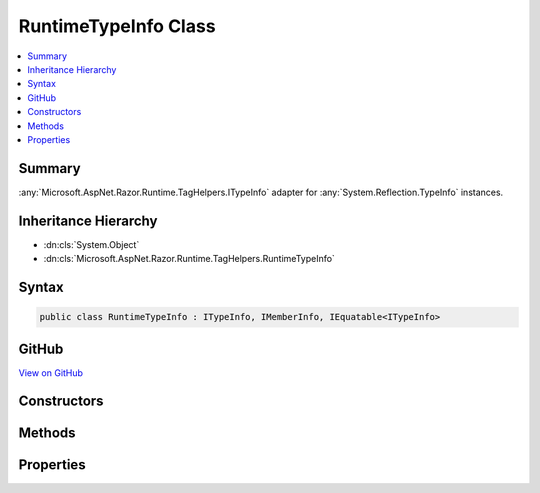 

RuntimeTypeInfo Class
=====================



.. contents:: 
   :local:



Summary
-------

:any:`Microsoft.AspNet.Razor.Runtime.TagHelpers.ITypeInfo` adapter for :any:`System.Reflection.TypeInfo` instances.





Inheritance Hierarchy
---------------------


* :dn:cls:`System.Object`
* :dn:cls:`Microsoft.AspNet.Razor.Runtime.TagHelpers.RuntimeTypeInfo`








Syntax
------

.. code-block:: csharp

   public class RuntimeTypeInfo : ITypeInfo, IMemberInfo, IEquatable<ITypeInfo>





GitHub
------

`View on GitHub <https://github.com/aspnet/apidocs/blob/master/aspnet/razor/src/Microsoft.AspNet.Razor.Runtime/Runtime/TagHelpers/RuntimeTypeInfo.cs>`_





.. dn:class:: Microsoft.AspNet.Razor.Runtime.TagHelpers.RuntimeTypeInfo

Constructors
------------

.. dn:class:: Microsoft.AspNet.Razor.Runtime.TagHelpers.RuntimeTypeInfo
    :noindex:
    :hidden:

    
    .. dn:constructor:: Microsoft.AspNet.Razor.Runtime.TagHelpers.RuntimeTypeInfo.RuntimeTypeInfo(System.Reflection.TypeInfo)
    
        
    
        Initializes a new instance of :any:`Microsoft.AspNet.Razor.Runtime.TagHelpers.RuntimeTypeInfo`
    
        
        
        
        :type typeInfo: System.Reflection.TypeInfo
    
        
        .. code-block:: csharp
    
           public RuntimeTypeInfo(TypeInfo typeInfo)
    

Methods
-------

.. dn:class:: Microsoft.AspNet.Razor.Runtime.TagHelpers.RuntimeTypeInfo
    :noindex:
    :hidden:

    
    .. dn:method:: Microsoft.AspNet.Razor.Runtime.TagHelpers.RuntimeTypeInfo.Equals(Microsoft.AspNet.Razor.Runtime.TagHelpers.ITypeInfo)
    
        
        
        
        :type other: Microsoft.AspNet.Razor.Runtime.TagHelpers.ITypeInfo
        :rtype: System.Boolean
    
        
        .. code-block:: csharp
    
           public bool Equals(ITypeInfo other)
    
    .. dn:method:: Microsoft.AspNet.Razor.Runtime.TagHelpers.RuntimeTypeInfo.Equals(System.Object)
    
        
        
        
        :type obj: System.Object
        :rtype: System.Boolean
    
        
        .. code-block:: csharp
    
           public override bool Equals(object obj)
    
    .. dn:method:: Microsoft.AspNet.Razor.Runtime.TagHelpers.RuntimeTypeInfo.GetCustomAttributes<TAttribute>()
    
        
        :rtype: System.Collections.Generic.IEnumerable{{TAttribute}}
    
        
        .. code-block:: csharp
    
           public IEnumerable<TAttribute> GetCustomAttributes<TAttribute>()where TAttribute : Attribute
    
    .. dn:method:: Microsoft.AspNet.Razor.Runtime.TagHelpers.RuntimeTypeInfo.GetGenericDictionaryParameters()
    
        
        :rtype: Microsoft.AspNet.Razor.Runtime.TagHelpers.ITypeInfo[]
    
        
        .. code-block:: csharp
    
           public ITypeInfo[] GetGenericDictionaryParameters()
    
    .. dn:method:: Microsoft.AspNet.Razor.Runtime.TagHelpers.RuntimeTypeInfo.GetHashCode()
    
        
        :rtype: System.Int32
    
        
        .. code-block:: csharp
    
           public override int GetHashCode()
    
    .. dn:method:: Microsoft.AspNet.Razor.Runtime.TagHelpers.RuntimeTypeInfo.ImplementsInterface(Microsoft.AspNet.Razor.Runtime.TagHelpers.ITypeInfo)
    
        
        
        
        :type interfaceTypeInfo: Microsoft.AspNet.Razor.Runtime.TagHelpers.ITypeInfo
        :rtype: System.Boolean
    
        
        .. code-block:: csharp
    
           public bool ImplementsInterface(ITypeInfo interfaceTypeInfo)
    
    .. dn:method:: Microsoft.AspNet.Razor.Runtime.TagHelpers.RuntimeTypeInfo.SanitizeFullName(System.String)
    
        
    
        Removes assembly qualification from generic type parameters for the specified ``fullName``.
    
        
        
        
        :param fullName: Full name.
        
        :type fullName: System.String
        :rtype: System.String
        :return: Full name without fully qualified generic parameters.
    
        
        .. code-block:: csharp
    
           public static string SanitizeFullName(string fullName)
    
    .. dn:method:: Microsoft.AspNet.Razor.Runtime.TagHelpers.RuntimeTypeInfo.ToString()
    
        
        :rtype: System.String
    
        
        .. code-block:: csharp
    
           public override string ToString()
    

Properties
----------

.. dn:class:: Microsoft.AspNet.Razor.Runtime.TagHelpers.RuntimeTypeInfo
    :noindex:
    :hidden:

    
    .. dn:property:: Microsoft.AspNet.Razor.Runtime.TagHelpers.RuntimeTypeInfo.FullName
    
        
        :rtype: System.String
    
        
        .. code-block:: csharp
    
           public string FullName { get; }
    
    .. dn:property:: Microsoft.AspNet.Razor.Runtime.TagHelpers.RuntimeTypeInfo.IsAbstract
    
        
        :rtype: System.Boolean
    
        
        .. code-block:: csharp
    
           public bool IsAbstract { get; }
    
    .. dn:property:: Microsoft.AspNet.Razor.Runtime.TagHelpers.RuntimeTypeInfo.IsGenericType
    
        
        :rtype: System.Boolean
    
        
        .. code-block:: csharp
    
           public bool IsGenericType { get; }
    
    .. dn:property:: Microsoft.AspNet.Razor.Runtime.TagHelpers.RuntimeTypeInfo.IsPublic
    
        
        :rtype: System.Boolean
    
        
        .. code-block:: csharp
    
           public bool IsPublic { get; }
    
    .. dn:property:: Microsoft.AspNet.Razor.Runtime.TagHelpers.RuntimeTypeInfo.Name
    
        
        :rtype: System.String
    
        
        .. code-block:: csharp
    
           public string Name { get; }
    
    .. dn:property:: Microsoft.AspNet.Razor.Runtime.TagHelpers.RuntimeTypeInfo.Properties
    
        
        :rtype: System.Collections.Generic.IEnumerable{Microsoft.AspNet.Razor.Runtime.TagHelpers.IPropertyInfo}
    
        
        .. code-block:: csharp
    
           public IEnumerable<IPropertyInfo> Properties { get; }
    
    .. dn:property:: Microsoft.AspNet.Razor.Runtime.TagHelpers.RuntimeTypeInfo.TypeInfo
    
        
    
        The :any:`System.Reflection.TypeInfo` instance.
    
        
        :rtype: System.Reflection.TypeInfo
    
        
        .. code-block:: csharp
    
           public TypeInfo TypeInfo { get; }
    

